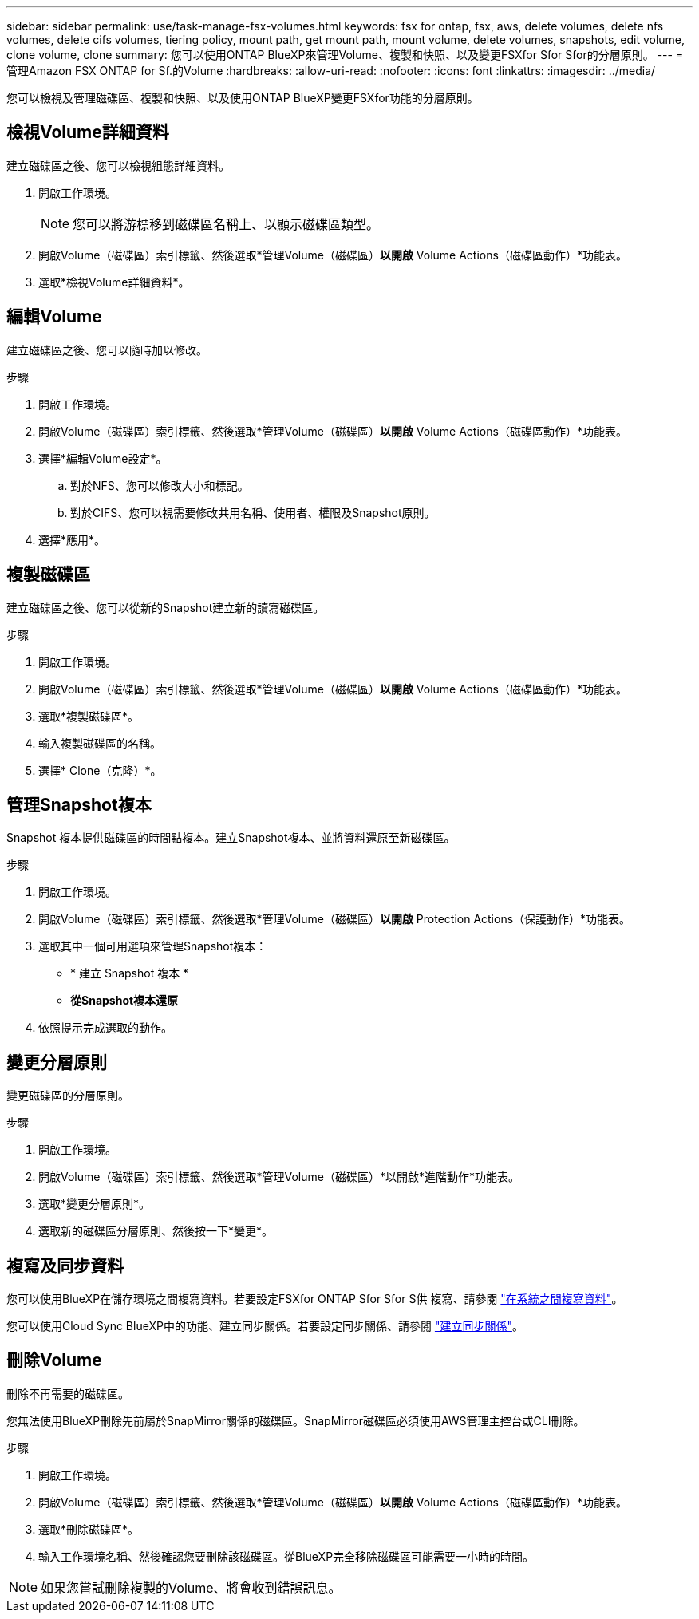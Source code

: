 ---
sidebar: sidebar 
permalink: use/task-manage-fsx-volumes.html 
keywords: fsx for ontap, fsx, aws, delete volumes, delete nfs volumes, delete cifs volumes, tiering policy, mount path, get mount path, mount volume, delete volumes, snapshots, edit volume, clone volume, clone 
summary: 您可以使用ONTAP BlueXP來管理Volume、複製和快照、以及變更FSXfor Sfor Sfor的分層原則。 
---
= 管理Amazon FSX ONTAP for Sf.的Volume
:hardbreaks:
:allow-uri-read: 
:nofooter: 
:icons: font
:linkattrs: 
:imagesdir: ../media/


[role="lead"]
您可以檢視及管理磁碟區、複製和快照、以及使用ONTAP BlueXP變更FSXfor功能的分層原則。



== 檢視Volume詳細資料

建立磁碟區之後、您可以檢視組態詳細資料。

. 開啟工作環境。
+

NOTE: 您可以將游標移到磁碟區名稱上、以顯示磁碟區類型。

. 開啟Volume（磁碟區）索引標籤、然後選取*管理Volume（磁碟區）*以開啟* Volume Actions（磁碟區動作）*功能表。
. 選取*檢視Volume詳細資料*。




== 編輯Volume

建立磁碟區之後、您可以隨時加以修改。

.步驟
. 開啟工作環境。
. 開啟Volume（磁碟區）索引標籤、然後選取*管理Volume（磁碟區）*以開啟* Volume Actions（磁碟區動作）*功能表。
. 選擇*編輯Volume設定*。
+
.. 對於NFS、您可以修改大小和標記。
.. 對於CIFS、您可以視需要修改共用名稱、使用者、權限及Snapshot原則。


. 選擇*應用*。




== 複製磁碟區

建立磁碟區之後、您可以從新的Snapshot建立新的讀寫磁碟區。

.步驟
. 開啟工作環境。
. 開啟Volume（磁碟區）索引標籤、然後選取*管理Volume（磁碟區）*以開啟* Volume Actions（磁碟區動作）*功能表。
. 選取*複製磁碟區*。
. 輸入複製磁碟區的名稱。
. 選擇* Clone（克隆）*。




== 管理Snapshot複本

Snapshot 複本提供磁碟區的時間點複本。建立Snapshot複本、並將資料還原至新磁碟區。

.步驟
. 開啟工作環境。
. 開啟Volume（磁碟區）索引標籤、然後選取*管理Volume（磁碟區）*以開啟* Protection Actions（保護動作）*功能表。
. 選取其中一個可用選項來管理Snapshot複本：
+
** * 建立 Snapshot 複本 *
** *從Snapshot複本還原*


. 依照提示完成選取的動作。




== 變更分層原則

變更磁碟區的分層原則。

.步驟
. 開啟工作環境。
. 開啟Volume（磁碟區）索引標籤、然後選取*管理Volume（磁碟區）*以開啟*進階動作*功能表。
. 選取*變更分層原則*。
. 選取新的磁碟區分層原則、然後按一下*變更*。




== 複寫及同步資料

您可以使用BlueXP在儲存環境之間複寫資料。若要設定FSXfor ONTAP Sfor Sfor S供 複寫、請參閱 https://docs.netapp.com/us-en/cloud-manager-replication/task-replicating-data.html["在系統之間複寫資料"^]。

您可以使用Cloud Sync BlueXP中的功能、建立同步關係。若要設定同步關係、請參閱 https://docs.netapp.com/us-en/cloud-manager-sync/task-creating-relationships.html["建立同步關係"^]。



== 刪除Volume

刪除不再需要的磁碟區。

您無法使用BlueXP刪除先前屬於SnapMirror關係的磁碟區。SnapMirror磁碟區必須使用AWS管理主控台或CLI刪除。

.步驟
. 開啟工作環境。
. 開啟Volume（磁碟區）索引標籤、然後選取*管理Volume（磁碟區）*以開啟* Volume Actions（磁碟區動作）*功能表。
. 選取*刪除磁碟區*。
. 輸入工作環境名稱、然後確認您要刪除該磁碟區。從BlueXP完全移除磁碟區可能需要一小時的時間。



NOTE: 如果您嘗試刪除複製的Volume、將會收到錯誤訊息。
